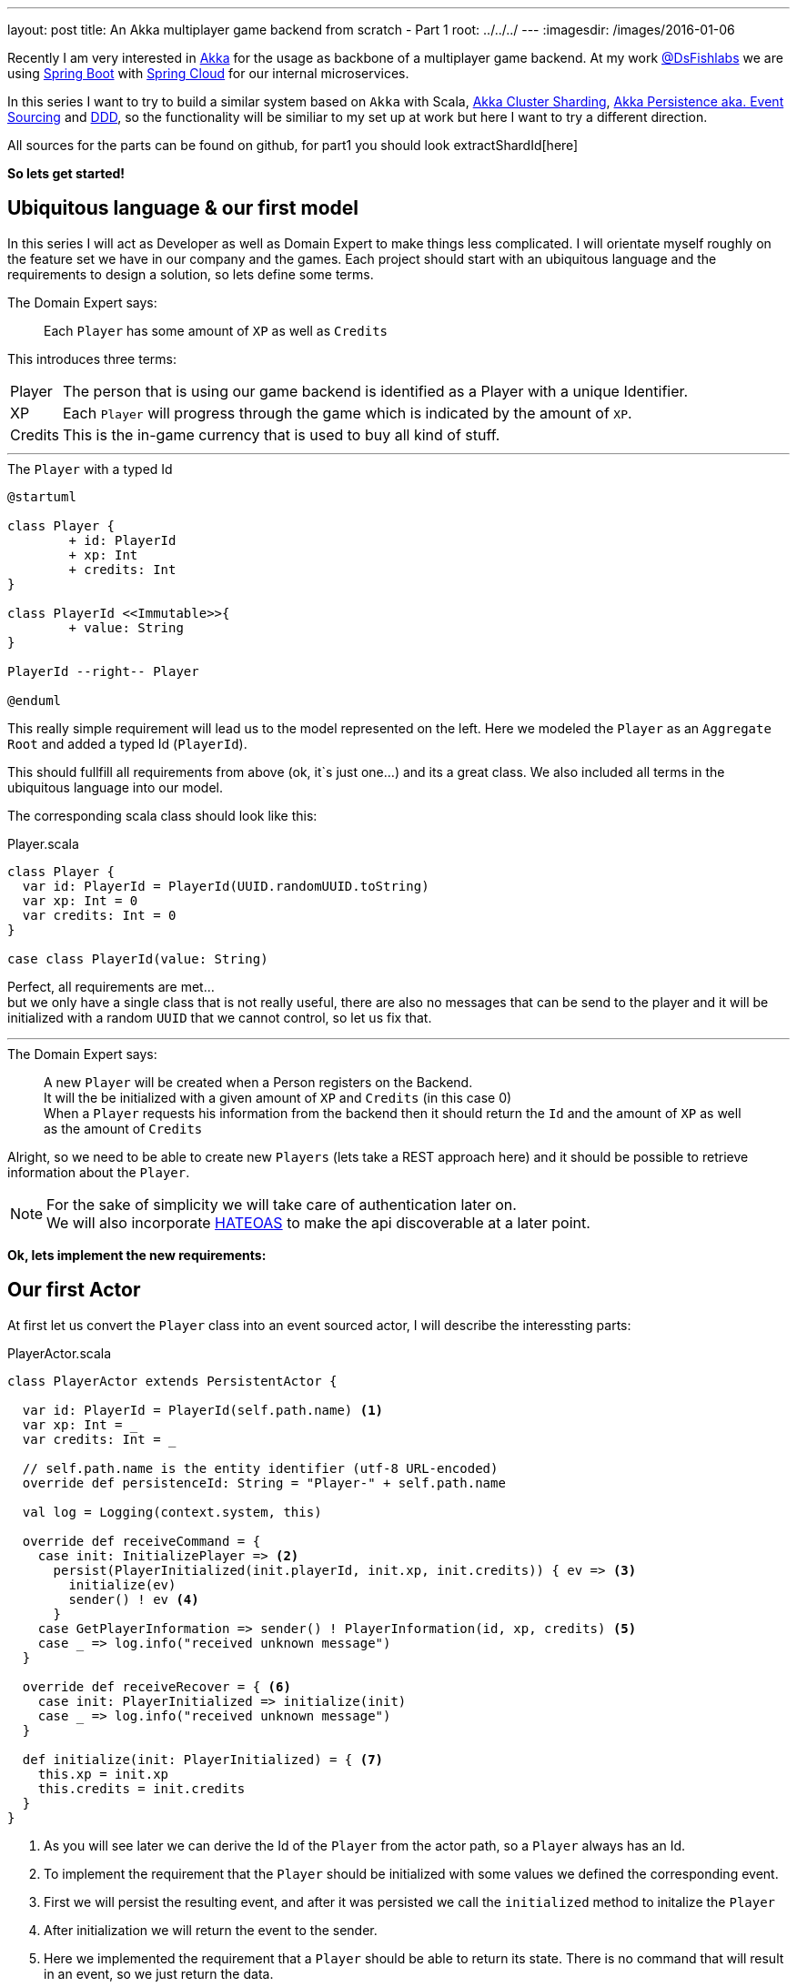 ---
layout: post
title: An Akka multiplayer game backend from scratch - Part 1
root: ../../../
---
:imagesdir: /images/2016-01-06

Recently I am very interested in http://akka.io/[Akka] for the usage as backbone of a multiplayer game backend.
At my work http://www.dsfishlabs.com/en[@DsFishlabs] we are using http://projects.spring.io/spring-boot/[Spring Boot] with http://projects.spring.io/spring-cloud/[Spring Cloud] for our internal microservices.

In this series I want to try to build a similar system based on `Akka` with Scala, http://doc.akka.io/docs/akka/snapshot/scala/cluster-sharding.html[Akka Cluster Sharding], http://doc.akka.io/docs/akka/snapshot/scala/persistence.html[Akka Persistence aka. Event Sourcing] and https://en.wikipedia.org/wiki/Domain-driven_design[DDD], so the functionality will be similiar to my set up at work but here I want to try a different direction.

All sources for the parts can be found on github, for part1 you should look extractShardId[here]

**So lets get started!**

== Ubiquitous language & our first model

In this series I will act as Developer as well as Domain Expert to make things less complicated. I will orientate myself roughly on the feature set we have in our company and the games. 
Each project should start with an ubiquitous language and the requirements to design a solution, so lets define some terms.

.The Domain Expert says:
> Each `Player` has some amount of `XP` as well as `Credits`

This introduces three terms:

[horizontal]
Player:: The person that is using our game backend is identified as a Player with a unique Identifier. 
XP:: Each `Player` will progress through the game which is indicated by the amount of `XP`.
Credits:: This is the in-game currency that is used to buy all kind of stuff.

---

[plantuml, 2016-01-06-first-model, svg, float="left"]
.The `Player` with a typed Id
----
@startuml

class Player {
	+ id: PlayerId
	+ xp: Int
	+ credits: Int
}

class PlayerId <<Immutable>>{
	+ value: String
}

PlayerId --right-- Player

@enduml
----

--
This really simple requirement will lead us to the model represented on the left. Here we modeled the `Player` as an `Aggregate Root` and added a typed Id (`PlayerId`).

This should fullfill all requirements from above (ok, it`s just one...) and its a great class. We also included all terms in the ubiquitous language into our model.
--

[.clearfix]
The corresponding scala class should look like this:

[source, scala]
.Player.scala
----
class Player {
  var id: PlayerId = PlayerId(UUID.randomUUID.toString)
  var xp: Int = 0
  var credits: Int = 0
}

case class PlayerId(value: String)
----

Perfect, all requirements are met... +
but we only have a single class that is not really useful, there are also no messages that can be send to the player and it will be initialized with a random `UUID` that we cannot control, so let us fix that.

---

.The Domain Expert says:
> A new `Player` will be created when a Person registers on the Backend. +
> It will the be initialized with a given amount of `XP` and `Credits` (in this case 0) +
> When a `Player` requests his information from the backend then it should return the `Id` and the amount of `XP` as well as the amount of `Credits`  

Alright, so we need to be able to create new `Players` (lets take a REST approach here) and it should be possible to retrieve information about the `Player`.

NOTE: For the sake of simplicity we will take care of authentication later on. +
We will also incorporate https://en.wikipedia.org/wiki/HATEOAS[HATEOAS] to make the api discoverable at a later point.

**Ok, lets implement the new requirements:**

== Our first Actor

At first let us convert the `Player` class into an event sourced actor, I will describe the interessting parts:

[source, scala]
.PlayerActor.scala
----
class PlayerActor extends PersistentActor {

  var id: PlayerId = PlayerId(self.path.name) <1>
  var xp: Int = _
  var credits: Int = _

  // self.path.name is the entity identifier (utf-8 URL-encoded)
  override def persistenceId: String = "Player-" + self.path.name

  val log = Logging(context.system, this)

  override def receiveCommand = {
    case init: InitializePlayer => <2>
      persist(PlayerInitialized(init.playerId, init.xp, init.credits)) { ev => <3>
        initialize(ev)
        sender() ! ev <4>
      }
    case GetPlayerInformation => sender() ! PlayerInformation(id, xp, credits) <5>
    case _ => log.info("received unknown message")
  }

  override def receiveRecover = { <6>
    case init: PlayerInitialized => initialize(init)
    case _ => log.info("received unknown message")
  }

  def initialize(init: PlayerInitialized) = { <7>
    this.xp = init.xp
    this.credits = init.credits
  }
}
----
<1> As you will see later we can derive the Id of the `Player` from the actor path, so a `Player` always has an Id.
<2> To implement the requirement that the `Player` should be initialized with some values we defined the corresponding event.
<3> First we will persist the resulting event, and after it was persisted we call the `initialized` method to initalize the `Player`
<4> After initialization we will return the event to the sender.
<5> Here we implemented the requirement that a `Player` should be able to return its state. There is no command that will result in an event, so we just return the data.
<6> This method will be called when events on this actor will be replayed (e.g. it has been relocated to another node). Here we call the initialize method directly, as we dont need to persist the event (it is already persisted).
<7> The initialize method will alter the state of the actor and sets the `XP` and `Credits` to the event values.

As you can see I extended the `PersistentActor` Trait which makes sense because our actor will use `Event Sourcing` as persistence mechanism.

The companion object looks like this, here we define the events:

[source, scala]
.Companion object of the PlayerActor
----
object PlayerActor {
  // define compatible commands
  case class InitializePlayer(playerId: PlayerId, xp: Int, credits: Int)
  case class GetPlayerInformation(playerId: PlayerId)

  // define compatible events
  case class PlayerInitialized(playerId: PlayerId, xp: Int, credits: Int)

  // custom responses
  case class PlayerInformation(playerId: PlayerId, xp: Int, credits: Int)

  def extractEntityId(): ShardRegion.ExtractEntityId = { <1>
    case msg@InitializePlayer(id, _, _) => (id.value.toString, msg)
    case msg@GetPlayerInformation(id) => (id.value.toString, msg)
  }

  def extractShardId(numberOfShards: Int): ShardRegion.ExtractShardId = { <2>
    case InitializePlayer(id, _, _) => Math.abs(id.hashCode() % numberOfShards).toString
    case GetPlayerInformation(id) =>  Math.abs(id.hashCode() % numberOfShards).toString
  }
}
----
<1> To make use of http://doc.akka.io/docs/akka/snapshot/scala/cluster-sharding.html[Akka Cluster Sharding] we need to define an `extractEntityId` method so akka knows which actor should receive the current message. Here we return the Id of the `Player` which will also be the path name of the actor (so we can extract the Id in the actor).
<2> We also need to define a `extractShardId` mehtod so akka knows which shard should responsible for the actor (in this sample we define 100 shards) so it can distribute the actors on each node.


== The main application

We also add a new register endpoint to our service and connect it together:

[source, scala]
.Application.scala
----
object Application extends App with AkkaInjectable {

  implicit val system = ActorSystem()
  implicit val executor = system.dispatcher
  implicit val materializer = ActorMaterializer()
  implicit val timeout = Timeout(5 seconds)

  val config = ConfigFactory.load()

  val logger: LoggingAdapter = Logging(system, getClass)

  implicit val appModule = new PlayerModule <1>
  val player = inject[ActorRef]('player) <2>

  val routes = {
    logRequestResult("server") {
      (post & path("register")) {
        complete {
          // create a new user and send it a message       
          val playerId = PlayerId(UUID.randomUUID().toString) <3>
          (player ? InitializePlayer(playerId, 0, 0)).mapTo[PlayerInitialized].map { ev: PlayerInitialized => ev.playerId.value } <4>
        }
      }
    }
  }

  Http().bindAndHandle(routes, config.getString("http.interface"), config.getInt("http.port")) <5>
}
----
<1> Load the `PlayerModule` where the cluster declarations for our player actors are defined.
<2> Inject the reference of the sharding actor so we can send messages to it.
<3> Create a new Id
<4> Send the command to the actor (akka will take care of the routing and instantiation) and wait for the actor to respond (here we wait up to 5 seconds)
<5> Start the Http server and bind the given routes on the given port.

In this series I will use http://scaldi.org/[Scaldi] for the dependency injection, therefore we need to declare the cluster sharding:

[source, scala]
----
class PlayerModule(implicit system: ActorSystem) extends Module {

  val numberOfShards = 100

  val playerRegion: ActorRef = ClusterSharding(system).start(
    typeName = "Player",
    entityProps = Props[PlayerActor],
    settings = ClusterShardingSettings(system),
    extractEntityId = PlayerActor.extractEntityId(), <1>
    extractShardId = PlayerActor.extractShardId(numberOfShards) <2>
  )

  bind[ActorRef] as 'player to playerRegion <3>

}
----
<1> Reference the `extractEntityId` method given above.
<2> Reference the `extractShardId` method given above.
<3> Bind the shard actor reference to `player` so we can inject it later

You can find the complete source code https://github.com/Chumper/akka-game-backend-from-scratch/tree/master/part1[here]

**Great, that looks like it for now**

== Test it

Let us go ahead and make a quick benchmark for the current part:

Start the server in your IDE or do

 sbt run


I am using https://github.com/jkbrzt/httpie[Httpie] which makes the life so much easier :) +
You can then `POST` to the endpoint `/register` like this: 
[source, bash]
----
> http POST :9000/register

HTTP/1.1 200 OK
Content-Length: 36
Content-Type: text/plain; charset=UTF-8
Date: Sun, 10 Jan 2016 18:44:59 GMT
Server: akka-http/2.4.1

62b058cf-6d73-4d5c-9855-2aed6e36ad3d
----

Let us also run a short benchmark on it (10 seconds, 10 concurrent requests):
[source, bash]
----
> ab -t10 -c10 -mPOST http://localhost:9000/register

This is ApacheBench, Version 2.3 <$Revision: 1663405 $>
Copyright 1996 Adam Twiss, Zeus Technology Ltd, http://www.zeustech.net/
Licensed to The Apache Software Foundation, http://www.apache.org/

Benchmarking localhost (be patient)
Completed 5000 requests
Completed 10000 requests
Finished 10377 requests


Server Software:        akka-http/2.4.1
Server Hostname:        localhost
Server Port:            9000

Document Path:          /register
Document Length:        36 bytes

Concurrency Level:      10
Time taken for tests:   10.000 seconds
Complete requests:      10377
Failed requests:        0
Total transferred:      2044269 bytes
HTML transferred:       373572 bytes
Requests per second:    1037.70 [#/sec] (mean)
Time per request:       9.637 [ms] (mean)
Time per request:       0.964 [ms] (mean, across all concurrent requests)
Transfer rate:          199.64 [Kbytes/sec] received

Connection Times (ms)
              min  mean[+/-sd] median   max
Connect:        0    0   0.1      0       3
Processing:     2    9  15.0      8     474
Waiting:        2    9  15.0      8     474
Total:          3   10  15.0      9     474

Percentage of the requests served within a certain time (ms)
  50%      9
  66%      9
  75%     10
  80%     10
  90%     11
  95%     12
  98%     14
  99%     17
 100%    474 (longest request)
----

**Nice**, we got 10.000 new users in 10 seconds, that is impressive (our spring server does not even get close...), so I am really looking forward to part2.

You can find the whole code for part 1 https://github.com/Chumper/akka-game-backend-from-scratch/tree/master/part1[here]

Let me know what you think.

**Happy hakking**